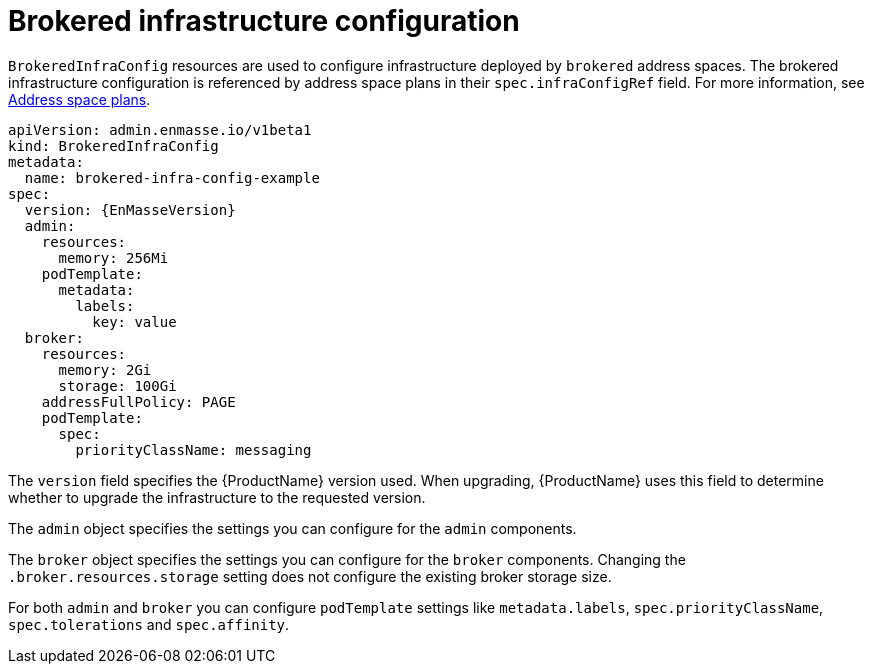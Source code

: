 // Module included in the following assemblies:
//
// assembly-infrastructure-configuration.adoc

[id='con-brokered-infra-config-{context}']
= Brokered infrastructure configuration

`BrokeredInfraConfig` resources are used to configure infrastructure deployed by `brokered` address
spaces. The brokered infrastructure configuration is referenced by address space plans in their
`spec.infraConfigRef` field. For more information, see link:{BookUrlBase}{BaseProductVersion}{BookNameUrl}#con-address-space-plans-messaging[Address space plans].

[source,yaml,options="nowrap",subs="attributes"]
----
apiVersion: admin.enmasse.io/v1beta1
kind: BrokeredInfraConfig
metadata:
  name: brokered-infra-config-example
spec:
  version: {EnMasseVersion}
  admin:
    resources:
      memory: 256Mi
    podTemplate:
      metadata:
        labels:
          key: value
  broker:
    resources:
      memory: 2Gi
      storage: 100Gi
    addressFullPolicy: PAGE
    podTemplate:
      spec:
        priorityClassName: messaging
----

The `version` field specifies the {ProductName} version used. When upgrading, {ProductName} uses
this field to determine whether to upgrade the infrastructure to the requested version.

The `admin` object specifies the settings you can configure for the `admin` components.

The `broker` object specifies the settings you can configure for the `broker` components. Changing
the `.broker.resources.storage` setting does not configure the existing broker storage size.

For both `admin` and `broker` you can configure `podTemplate` settings like `metadata.labels`,
`spec.priorityClassName`, `spec.tolerations` and `spec.affinity`.

ifeval::["{cmdcli}" == "oc"]
See link:https://docs.openshift.com/container-platform/3.11/admin_guide/scheduling/priority_preemption.html[Pod priority], link:https://docs.openshift.com/container-platform/3.11/admin_guide/scheduling/taints_tolerations.html[Taints and tolerations], and link:https://docs.openshift.com/container-platform/3.11/admin_guide/scheduling/pod_affinity.html[Affinity and anti-affinity] for more information.
endif::[]
ifeval::["{cmdcli}" == "kubectl"]
See link:https://kubernetes.io/docs/concepts/configuration/pod-priority-preemption/[Pod priority], link:https://kubernetes.io/docs/concepts/configuration/taint-and-toleration/[Taints and tolerations], and link:https://kubernetes.io/docs/concepts/configuration/assign-pod-node/#affinity-and-anti-affinity[Affinity and anti-affinity] for more information.
endif::[]

